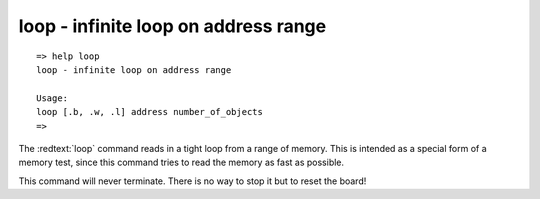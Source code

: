 loop - infinite loop on address range
.....................................


::

  => help loop
  loop - infinite loop on address range
  
  Usage:
  loop [.b, .w, .l] address number_of_objects
  => 

The :redtext:`loop` command reads in a tight loop from a range of memory. This is intended as a special form of a memory test, since this command tries to read the memory as fast as possible.

.. image:: ./images/Warning-icon.png

This command will never terminate. There is no way to stop it but to reset the board! 
